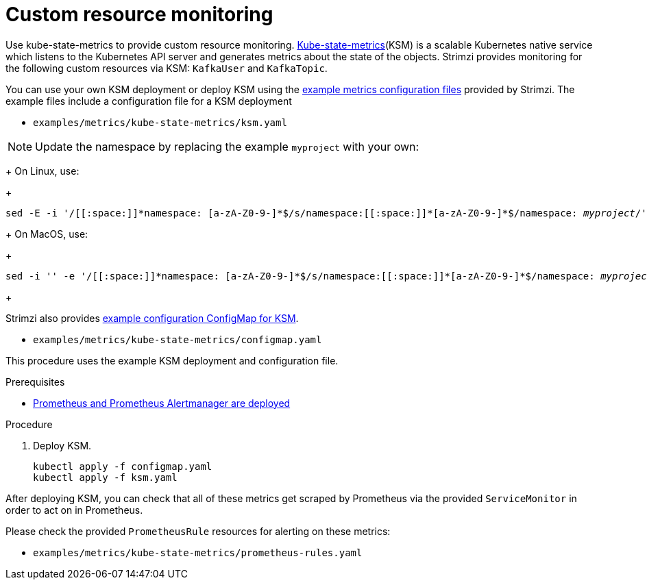 // This assembly is included in the following assemblies:
//
// metrics/assembly_metrics-custom-resource-monitoring.adoc

[id='proc-metrics-custom-resource-monitoring-{context}']

= Custom resource monitoring

[role="_abstract"]
Use kube-state-metrics to provide custom resource monitoring.
link:https://github.com/kubernetes/kube-state-metrics/[Kube-state-metrics^](KSM) is a scalable Kubernetes native service which listens to the Kubernetes API server and generates metrics about the state of the objects.
Strimzi provides monitoring for the following custom resources via KSM: `KafkaUser` and `KafkaTopic`.

You can use your own KSM deployment or deploy KSM using the xref:assembly-metrics-config-files-{context}[example metrics configuration files] provided by Strimzi.
The example files include a configuration file for a KSM deployment

* `examples/metrics/kube-state-metrics/ksm.yaml`

NOTE: Update the namespace by replacing the example `myproject` with your own:
+
On Linux, use:
+
[source,shell,subs="+quotes,attributes+"]
sed -E -i '/[[:space:]]\*namespace: [a-zA-Z0-9-]*$/s/namespace:[[:space:]]\*[a-zA-Z0-9-]*$/namespace: _myproject_/' examples/metrics/kube-state-metrics/ksm.yaml
+
On MacOS, use:
+
[source,shell,subs="+quotes,attributes+"]
sed -i '' -e '/[[:space:]]\*namespace: [a-zA-Z0-9-]*$/s/namespace:[[:space:]]\*[a-zA-Z0-9-]*$/namespace: _myproject_/' examples/metrics/kube-state-metrics/ksm.yaml
+

Strimzi also provides xref:ref-metrics-custom-resource-monitoring-{context}[example configuration ConfigMap for KSM].

* `examples/metrics/kube-state-metrics/configmap.yaml`

This procedure uses the example KSM deployment and configuration file.

.Prerequisites
* xref:assembly-metrics-prometheus-{context}[Prometheus and Prometheus Alertmanager are deployed]

.Procedure

. Deploy KSM.
+
[source,shell,subs="+quotes,attributes"]
kubectl apply -f configmap.yaml
kubectl apply -f ksm.yaml

After deploying KSM, you can check that all of these metrics get scraped by Prometheus via the provided `ServiceMonitor` in order to act on in Prometheus.

Please check the provided `PrometheusRule` resources for alerting on these metrics:

* `examples/metrics/kube-state-metrics/prometheus-rules.yaml`
